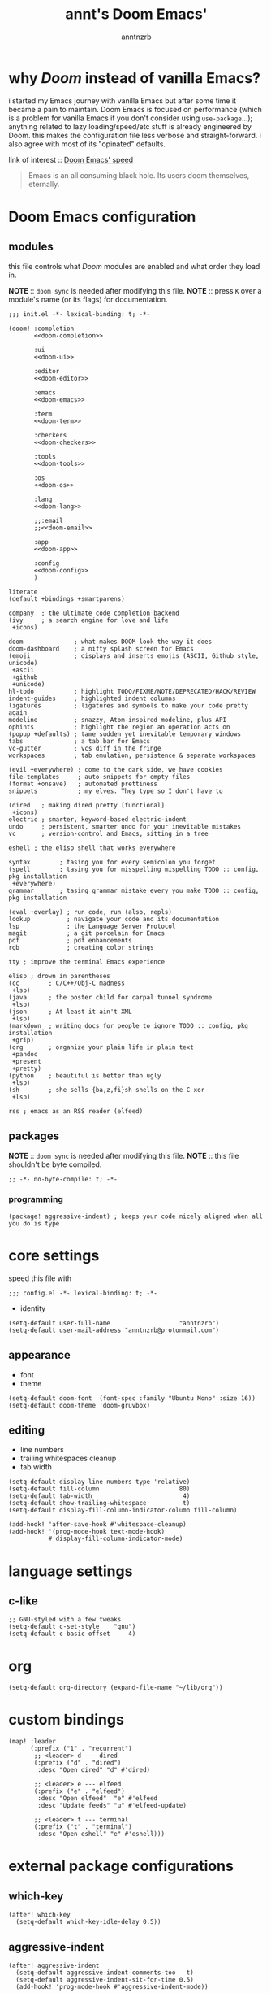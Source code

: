 #+title: annt's Doom Emacs'
#+author: anntnzrb
#+description: Doom Emacs' personal configuration

* table of contents :TOC_3:noexport:
- [[#why-doom-instead-of-vanilla-emacs][why /Doom/ instead of vanilla Emacs?]]
- [[#doom-emacs-configuration][Doom Emacs configuration]]
  - [[#modules][modules]]
  - [[#packages][packages]]
    - [[#programming][programming]]
- [[#core-settings][core settings]]
  - [[#appearance][appearance]]
  - [[#editing][editing]]
- [[#language-settings][language settings]]
  - [[#c-like][c-like]]
- [[#org][org]]
- [[#custom-bindings][custom bindings]]
- [[#external-package-configurations][external package configurations]]
  - [[#which-key][which-key]]
  - [[#aggressive-indent][aggressive-indent]]
  - [[#rss-elfeed][rss (elfeed)]]

* why /Doom/ instead of vanilla Emacs?

i started my Emacs journey with vanilla Emacs but after some time it became a
pain to maintain. Doom Emacs is focused on performance (which is a problem for
vanilla Emacs if you don't consider using =use-package=...); anything related to
lazy loading/speed/etc stuff is already engineered by Doom. this makes the
configuration file less verbose and straight-forward. i also agree with most of
its "opinated" defaults.

link of interest :: [[https://github.com/hlissner/doom-emacs/blob/develop/docs/faq.org#how-does-doom-start-up-so-quickly][Doom Emacs' speed]]

#+begin_quote
Emacs is an all consuming black hole. Its users doom themselves, eternally.
#+end_quote

* Doom Emacs configuration

** modules

this file controls what /Doom/ modules are enabled and what order they load in.

*NOTE* :: =doom sync= is needed after modifying this file.
*NOTE* :: press =K= over a module's name (or its flags) for documentation.

#+name: init.el
#+begin_src elisp :tangle "init.el" :noweb no-export :comments none
;;; init.el -*- lexical-binding: t; -*-

(doom! :completion
       <<doom-completion>>

       :ui
       <<doom-ui>>

       :editor
       <<doom-editor>>

       :emacs
       <<doom-emacs>>

       :term
       <<doom-term>>

       :checkers
       <<doom-checkers>>

       :tools
       <<doom-tools>>

       :os
       <<doom-os>>

       :lang
       <<doom-lang>>

       ;;:email
       ;;<<doom-email>>

       :app
       <<doom-app>>

       :config
       <<doom-config>>
       )
#+end_src

#+name: doom-config
#+begin_src elisp :tangle no
literate
(default +bindings +smartparens)
#+end_src

#+name: doom-completion
#+begin_src elisp :tangle no
company  ; the ultimate code completion backend
(ivy     ; a search engine for love and life
 +icons)
#+end_src

#+name: doom-ui
#+begin_src elisp :tangle no
doom              ; what makes DOOM look the way it does
doom-dashboard    ; a nifty splash screen for Emacs
(emoji            ; displays and inserts emojis (ASCII, Github style, unicode)
 +ascii
 +github
 +unicode)
hl-todo           ; highlight TODO/FIXME/NOTE/DEPRECATED/HACK/REVIEW
indent-guides     ; highlighted indent columns
ligatures         ; ligatures and symbols to make your code pretty again
modeline          ; snazzy, Atom-inspired modeline, plus API
ophints           ; highlight the region an operation acts on
(popup +defaults) ; tame sudden yet inevitable temporary windows
tabs              ; a tab bar for Emacs
vc-gutter         ; vcs diff in the fringe
workspaces        ; tab emulation, persistence & separate workspaces
#+end_src

#+name: doom-editor
#+begin_src elisp :tangle no
(evil +everywhere) ; come to the dark side, we have cookies
file-templates     ; auto-snippets for empty files
(format +onsave)   ; automated prettiness
snippets           ; my elves. They type so I don't have to
#+end_src

#+name: doom-emacs
#+begin_src elisp :tangle no
(dired   ; making dired pretty [functional]
 +icons)
electric ; smarter, keyword-based electric-indent
undo     ; persistent, smarter undo for your inevitable mistakes
vc       ; version-control and Emacs, sitting in a tree
#+end_src

#+name: doom-term
#+begin_src elisp :tangle no
eshell ; the elisp shell that works everywhere
#+end_src

#+name: doom-checkers
#+begin_src elisp :tangle no
syntax        ; tasing you for every semicolon you forget
(spell        ; tasing you for misspelling mispelling TODO :: config, pkg installation
 +everywhere)
grammar       ; tasing grammar mistake every you make TODO :: config, pkg installation
#+end_src


#+name: doom-tools
#+begin_src elisp :tangle no
(eval +overlay) ; run code, run (also, repls)
lookup          ; navigate your code and its documentation
lsp             ; the Language Server Protocol
magit           ; a git porcelain for Emacs
pdf             ; pdf enhancements
rgb             ; creating color strings
#+end_src

#+name: doom-os
#+begin_src elisp :tangle no
tty ; improve the terminal Emacs experience
#+end_src

#+name: doom-lang
#+begin_src elisp :tangle no
elisp ; drown in parentheses
(cc        ; C/C++/Obj-C madness
 +lsp)
(java      ; the poster child for carpal tunnel syndrome
 +lsp)
(json      ; At least it ain't XML
 +lsp)
(markdown  ; writing docs for people to ignore TODO :: config, pkg installation
 +grip)
(org       ; organize your plain life in plain text
 +pandoc
 +present
 +pretty)
(python    ; beautiful is better than ugly
 +lsp)
(sh        ; she sells {ba,z,fi}sh shells on the C xor
 +lsp)
#+end_src

#+name: doom-app
#+begin_src elisp :tangle no
rss ; emacs as an RSS reader (elfeed)
#+end_src

** packages

*NOTE* :: =doom sync= is needed after modifying this file.
*NOTE* :: this file shouldn't be byte compiled.

#+begin_src elisp :tangle "packages.el"
;; -*- no-byte-compile: t; -*-
#+end_src

*** programming

#+begin_src elisp :tangle "packages.el"
(package! aggressive-indent) ; keeps your code nicely aligned when all you do is type
#+end_src

* core settings

speed this file with

#+begin_src elisp
;;; config.el -*- lexical-binding: t; -*-
#+end_src

- identity

#+begin_src elisp
(setq-default user-full-name                   "anntnzrb")
(setq-default user-mail-address "anntnzrb@protonmail.com")
#+end_src

** appearance

- font
- theme

#+begin_src elisp
(setq-default doom-font  (font-spec :family "Ubuntu Mono" :size 16))
(setq-default doom-theme 'doom-gruvbox)
#+end_src

** editing

- line numbers
- trailing whitespaces cleanup
- tab width

#+begin_src elisp
(setq-default display-line-numbers-type 'relative)
(setq-default fill-column                      80)
(setq-default tab-width                         4)
(setq-default show-trailing-whitespace          t)
(setq-default display-fill-column-indicator-column fill-column)

(add-hook! 'after-save-hook #'whitespace-cleanup)
(add-hook! '(prog-mode-hook text-mode-hook)
           #'display-fill-column-indicator-mode)
#+end_src

* language settings

** c-like

#+begin_src elisp
;; GNU-styled with a few tweaks
(setq-default c-set-style    "gnu")
(setq-default c-basic-offset     4)
#+end_src

* org

#+begin_src elisp
(setq-default org-directory (expand-file-name "~/lib/org"))
#+end_src

* custom bindings

#+begin_src elisp
(map! :leader
      (:prefix ("1" . "recurrent")
       ;; <leader> d --- dired
       (:prefix ("d" . "dired")
        :desc "Open dired" "d" #'dired)

       ;; <leader> e --- elfeed
       (:prefix ("e" . "elfeed")
        :desc "Open elfeed"  "e" #'elfeed
        :desc "Update feeds" "u" #'elfeed-update)

       ;; <leader> t --- terminal
       (:prefix ("t" . "terminal")
        :desc "Open eshell" "e" #'eshell)))
#+end_src

* external package configurations

** which-key

#+begin_src elisp
(after! which-key
  (setq-default which-key-idle-delay 0.5))
#+end_src

** aggressive-indent

#+begin_src elisp
(after! aggressive-indent
  (setq-default aggressive-indent-comments-too   t)
  (setq-default aggressive-indent-sit-for-time 0.5)
  (add-hook! 'prog-mode-hook #'aggressive-indent-mode))
#+end_src

** rss (elfeed)

#+begin_src elisp
(setq-default elfeed-feeds
      '(("http://suckless.org/atom.xml"  unix)
        ("https://lukesmith.xyz/rss.xml" unix)))
#+end_src
